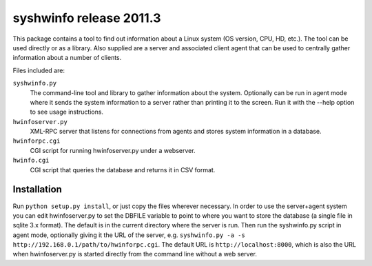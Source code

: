 ========================
syshwinfo release 2011.3
========================

This package contains a tool to find out information about a Linux system (OS
version, CPU, HD, etc.). The tool can be used directly or as a library. Also
supplied are a server and associated client agent that can be used to centrally
gather information about a number of clients.

Files included are:

``syshwinfo.py`` 
    The command-line tool and library to gather information about the system.
    Optionally can be run in agent mode where it sends the system information
    to a server rather than printing it to the screen.  Run it with the --help
    option to see usage instructions.

``hwinfoserver.py``
    XML-RPC server that listens for connections from agents and stores system
    information in a database.

``hwinforpc.cgi``
    CGI script for running hwinfoserver.py under a webserver.

``hwinfo.cgi``
    CGI script that queries the database and returns it in CSV format.


Installation
============

Run ``python setup.py install``, or just copy the files wherever
necessary. In order to use the server+agent system you can edit
hwinfoserver.py to set the DBFILE variable to point to where you want
to store the database (a single file in sqlite 3.x format). The
default is in the current directory where the server is run. Then run
the syshwinfo.py script in agent mode, optionally giving it the URL of
the server, e.g. ``syshwinfo.py -a -s
http://192.168.0.1/path/to/hwinforpc.cgi``. The default URL is
``http://localhost:8000``, which is also the URL when hwinfoserver.py
is started directly from the command line without a web server.
